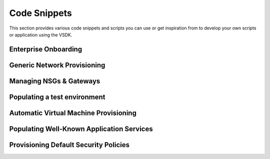 Code Snippets
=============

This section provides various code snippets and scripts you can use or get inspiration from to develop your own scripts or application using the VSDK.


Enterprise Onboarding
---------------------

.. code-block:: python
    :linenos:

    # TODO :(


Generic Network Provisioning
----------------------------

.. code-block:: python
    :linenos:

    # TODO :(



Managing NSGs & Gateways
------------------------

.. code-block:: python
    :linenos:

    # TODO :(



Populating a test environment
-----------------------------

.. code-block:: python
    :linenos:

    # TODO :(



Automatic Virtual Machine Provisioning
--------------------------------------

.. code-block:: python
    :linenos:

    # TODO :(



Populating Well-Known Application Services
------------------------------------------

.. code-block:: python
    :linenos:

    # TODO :(



Provisioning Default Security Policies
--------------------------------------

.. code-block:: python
    :linenos:

    # TODO :(


